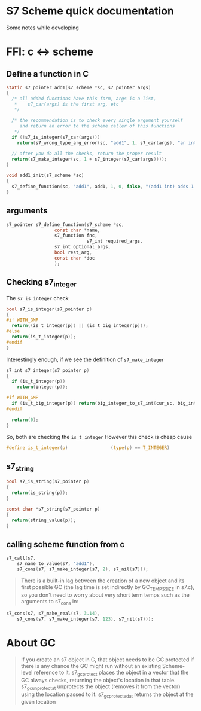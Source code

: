 * S7 Scheme quick documentation
  Some notes while developing

* FFI: c <-> scheme
** Define a function in C
   #+BEGIN_SRC c
static s7_pointer add1(s7_scheme *sc, s7_pointer args)
{
  /* all added functions have this form, args is a list, 
   ,*    s7_car(args) is the first arg, etc 
   ,*/

  /* the recommendation is to check every single argument yourself
     and return an error to the scheme caller of this functions
   ,*/
  if (!s7_is_integer(s7_car(args)))
    return(s7_wrong_type_arg_error(sc, "add1", 1, s7_car(args), "an integer"));

  // after you do all the checks, return the proper result
  return(s7_make_integer(sc, 1 + s7_integer(s7_car(args))));
}

void add1_init(s7_scheme *sc)
{
  s7_define_function(sc, "add1", add1, 1, 0, false, "(add1 int) adds 1 to int");
}
   #+END_SRC
** arguments
   #+BEGIN_SRC c
s7_pointer s7_define_function(s7_scheme *sc,
			      const char *name,
			      s7_function fnc, 
                              s7_int required_args,
			      s7_int optional_args,
			      bool rest_arg,
			      const char *doc
			      );
   #+END_SRC

** Checking s7_integer
   The =s7_is_integer= check
   #+BEGIN_SRC c
bool s7_is_integer(s7_pointer p)
{
#if WITH_GMP
  return((is_t_integer(p)) || (is_t_big_integer(p)));
#else
  return(is_t_integer(p));
#endif
}   
   #+END_SRC

   Interestingly enough, if we see the definition of =s7_make_integer=
   #+BEGIN_SRC c
s7_int s7_integer(s7_pointer p)
{
  if (is_t_integer(p))
    return(integer(p));

#if WITH_GMP
  if (is_t_big_integer(p)) return(big_integer_to_s7_int(cur_sc, big_integer(p)));
#endif

  return(0);
}   
   #+END_SRC

   So, both are checking the =is_t_integer=
   However this check is cheap cause
   #+BEGIN_SRC c
#define is_t_integer(p)                (type(p) == T_INTEGER)
   #+END_SRC
** s7_string

   #+BEGIN_SRC c
bool s7_is_string(s7_pointer p)
{
  return(is_string(p));
}   
   #+END_SRC

   #+BEGIN_SRC c
const char *s7_string(s7_pointer p)
{
  return(string_value(p));
}   
   #+END_SRC

** calling scheme function from c
   #+BEGIN_SRC c
s7_call(s7, 
	s7_name_to_value(s7, "add1"), 
	s7_cons(s7, s7_make_integer(s7, 2), s7_nil(s7)));
   #+END_SRC

   #+BEGIN_QUOTE
      There is a built-in lag between the creation of a new object and
      its first possible GC (the lag time is set indirectly by
      GC_TEMPS_SIZE in s7.c), so you don't need to worry about very
      short term temps such as the arguments to s7_cons in:
   #+END_QUOTE

   #+BEGIN_SRC c
s7_cons(s7, s7_make_real(s7, 3.14), 
	s7_cons(s7, s7_make_integer(s7, 123), s7_nil(s7)));

   #+END_SRC

* About GC
     #+BEGIN_QUOTE
   If you create an s7 object in C, that object needs to be GC
   protected if there is any chance the GC might run without an
   existing Scheme-level reference to it. s7_gc_protect places the
   object in a vector that the GC always checks, returning the
   object's location in that table. s7_gc_unprotect_at unprotects the
   object (removes it from the vector) using the location passed to
   it. s7_gc_protected_at returns the object at the given location
   #+END_QUOTE
